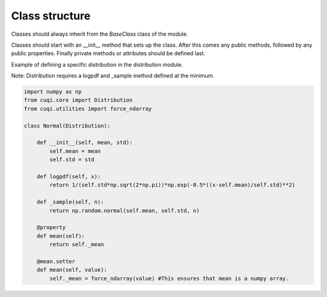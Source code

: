 Class structure
===============

Classes should always inherit from the `BaseClass` class of the module.

Classes should start with an __init__ method that sets up the class.
After this comes any public methods, followed by any public properties.
Finally private methods or attributes should be defined last.

Example of defining a specific distribution in the distribution module.

Note: Distribution requires a logpdf and _sample method defined at the minimum.

.. code-block:: python

    import numpy as np
    from cuqi.core import Distribution
    from cuqi.utilities import force_ndarray

    class Normal(Distribution):

        def __init__(self, mean, std):
            self.mean = mean
            self.std = std

        def logpdf(self, x):
            return 1/(self.std*np.sqrt(2*np.pi))*np.exp(-0.5*((x-self.mean)/self.std)**2)

        def _sample(self, n):
            return np.random.normal(self.mean, self.std, n)

        @property
        def mean(self):
            return self._mean
        
        @mean.setter
        def mean(self, value):
            self._mean = force_ndarray(value) #This ensures that mean is a numpy array.     

        
